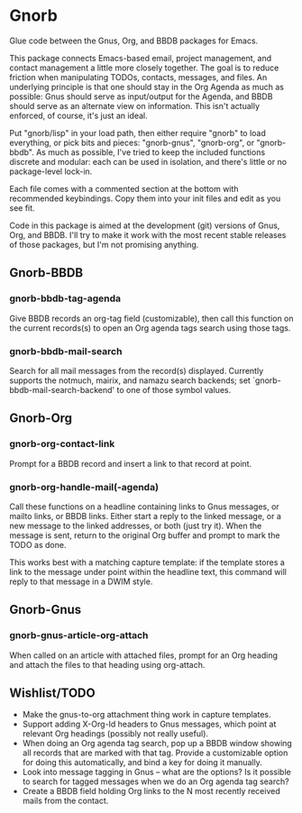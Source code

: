 * Gnorb

Glue code between the Gnus, Org, and BBDB packages for Emacs.

This package connects Emacs-based email, project management, and
contact management a little more closely together. The goal is to
reduce friction when manipulating TODOs, contacts, messages, and
files. An underlying principle is that one should stay in the Org
Agenda as much as possible: Gnus should serve as input/output for the
Agenda, and BBDB should serve as an alternate view on information.
This isn't actually enforced, of course, it's just an ideal.

Put "gnorb/lisp" in your load path, then either require "gnorb" to
load everything, or pick bits and pieces: "gnorb-gnus", "gnorb-org",
or "gnorb-bbdb". As much as possible, I've tried to keep the included
functions discrete and modular: each can be used in isolation, and
there's little or no package-level lock-in.

Each file comes with a commented section at the bottom with
recommended keybindings. Copy them into your init files and edit as
you see fit.

Code in this package is aimed at the development (git) versions of
Gnus, Org, and BBDB. I'll try to make it work with the most recent
stable releases of those packages, but I'm not promising anything.

** Gnorb-BBDB
*** gnorb-bbdb-tag-agenda
Give BBDB records an org-tag field (customizable), then call this
function on the current records(s) to open an Org agenda tags search
using those tags.
*** gnorb-bbdb-mail-search
Search for all mail messages from the record(s) displayed. Currently
supports the notmuch, mairix, and namazu search backends; set
`gnorb-bbdb-mail-search-backend' to one of those symbol values.
** Gnorb-Org
*** gnorb-org-contact-link
Prompt for a BBDB record and insert a link to that record at
point.
*** gnorb-org-handle-mail(-agenda)
Call these functions on a headline containing links to Gnus messages,
or mailto links, or BBDB links. Either start a reply to the linked
message, or a new message to the linked addresses, or both (just try
it). When the message is sent, return to the original Org buffer and
prompt to mark the TODO as done.

This works best with a matching capture template: if the template
stores a link to the message under point within the headline text,
this command will reply to that message in a DWIM style.
** Gnorb-Gnus
*** gnorb-gnus-article-org-attach
When called on an article with attached files, prompt for an Org
heading and attach the files to that heading using org-attach.
** Wishlist/TODO
- Make the gnus-to-org attachment thing work in capture templates.
- Support adding X-Org-Id headers to Gnus messages, which point at
  relevant Org headings (possibly not really useful).
- When doing an Org agenda tag search, pop up a BBDB window showing
  all records that are marked with that tag. Provide a customizable
  option for doing this automatically, and bind a key for doing it
  manually.
- Look into message tagging in Gnus -- what are the options? Is it
  possible to search for tagged messages when we do an Org agenda tag
  search?
- Create a BBDB field holding Org links to the N most recently
  received mails from the contact.
